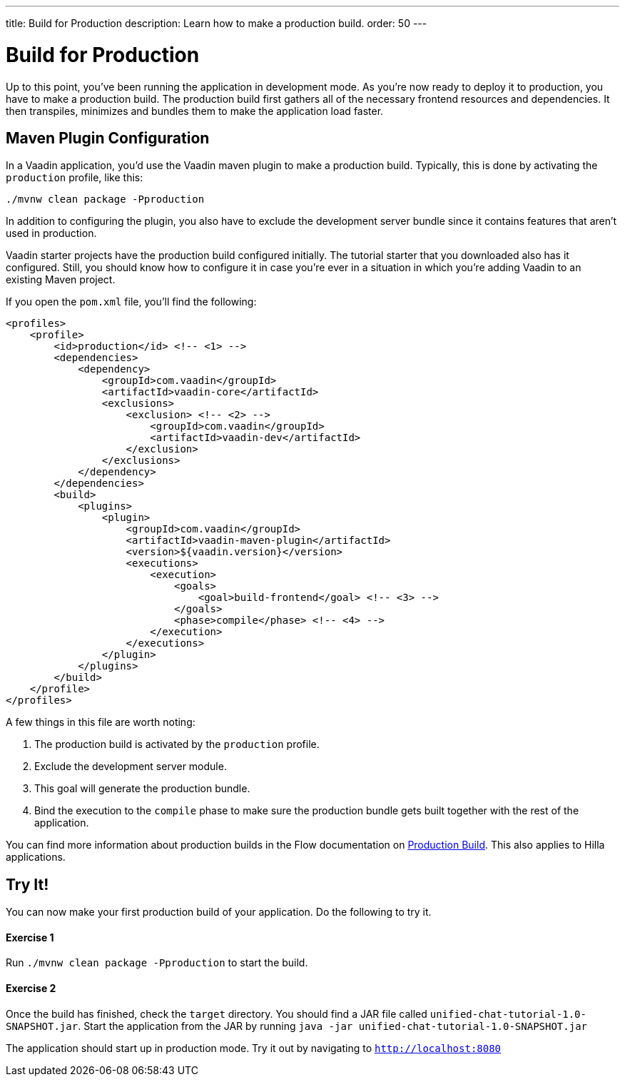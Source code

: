 ---
title: Build for Production
description: Learn how to make a production build.
order: 50
---


= [since:com.vaadin:vaadin@V24.4]#Build for Production#

Up to this point, you've been running the application in development mode. As you're now ready to deploy it to production, you have to make a production build. The production build first gathers all of the necessary frontend resources and dependencies. It then transpiles, minimizes and bundles them to make the application load faster.


== Maven Plugin Configuration

In a Vaadin application, you'd use the Vaadin maven plugin to make a production build. Typically, this is done by activating the `production` profile, like this: 

[source,terminal]
----
./mvnw clean package -Pproduction
----

In addition to configuring the plugin, you also have to exclude the development server bundle since it contains features that aren't used in production.

Vaadin starter projects have the production build configured initially. The tutorial starter that you downloaded also has it configured. Still, you should know how to configure it in case you're ever in a situation in which you're adding Vaadin to an existing Maven project.

If you open the [filename]`pom.xml` file, you'll find the following:

[source,xml]
----
<profiles>
    <profile>
        <id>production</id> <!-- <1> -->
        <dependencies>
            <dependency>
                <groupId>com.vaadin</groupId>
                <artifactId>vaadin-core</artifactId>
                <exclusions>
                    <exclusion> <!-- <2> -->
                        <groupId>com.vaadin</groupId>
                        <artifactId>vaadin-dev</artifactId>
                    </exclusion>
                </exclusions>
            </dependency>
        </dependencies>
        <build>
            <plugins>
                <plugin>
                    <groupId>com.vaadin</groupId>
                    <artifactId>vaadin-maven-plugin</artifactId>
                    <version>${vaadin.version}</version>
                    <executions>
                        <execution>
                            <goals>
                                <goal>build-frontend</goal> <!-- <3> -->
                            </goals>
                            <phase>compile</phase> <!-- <4> -->
                        </execution>
                    </executions>
                </plugin>
            </plugins>
        </build>
    </profile>
</profiles>
----
A few things in this file are worth noting:

<1> The production build is activated by the `production` profile.
<2> Exclude the development server module.
<3> This goal will generate the production bundle.
<4> Bind the execution to the `compile` phase to make sure the production bundle gets built together with the rest of the application.

You can find more information about production builds in the Flow documentation on <<{articles}/flow/production/production-build,Production Build>>. This also applies to Hilla applications.


== Try It!

You can now make your first production build of your application. Do the following to try it.

[discrete]
==== Exercise 1

Run `./mvnw clean package -Pproduction` to start the build.

[discrete]
==== Exercise 2

Once the build has finished, check the `target` directory. You should find a JAR file called `unified-chat-tutorial-1.0-SNAPSHOT.jar`. Start the application from the JAR by running `java -jar unified-chat-tutorial-1.0-SNAPSHOT.jar` 

The application should start up in production mode. Try it out by navigating to `http://localhost:8080`
